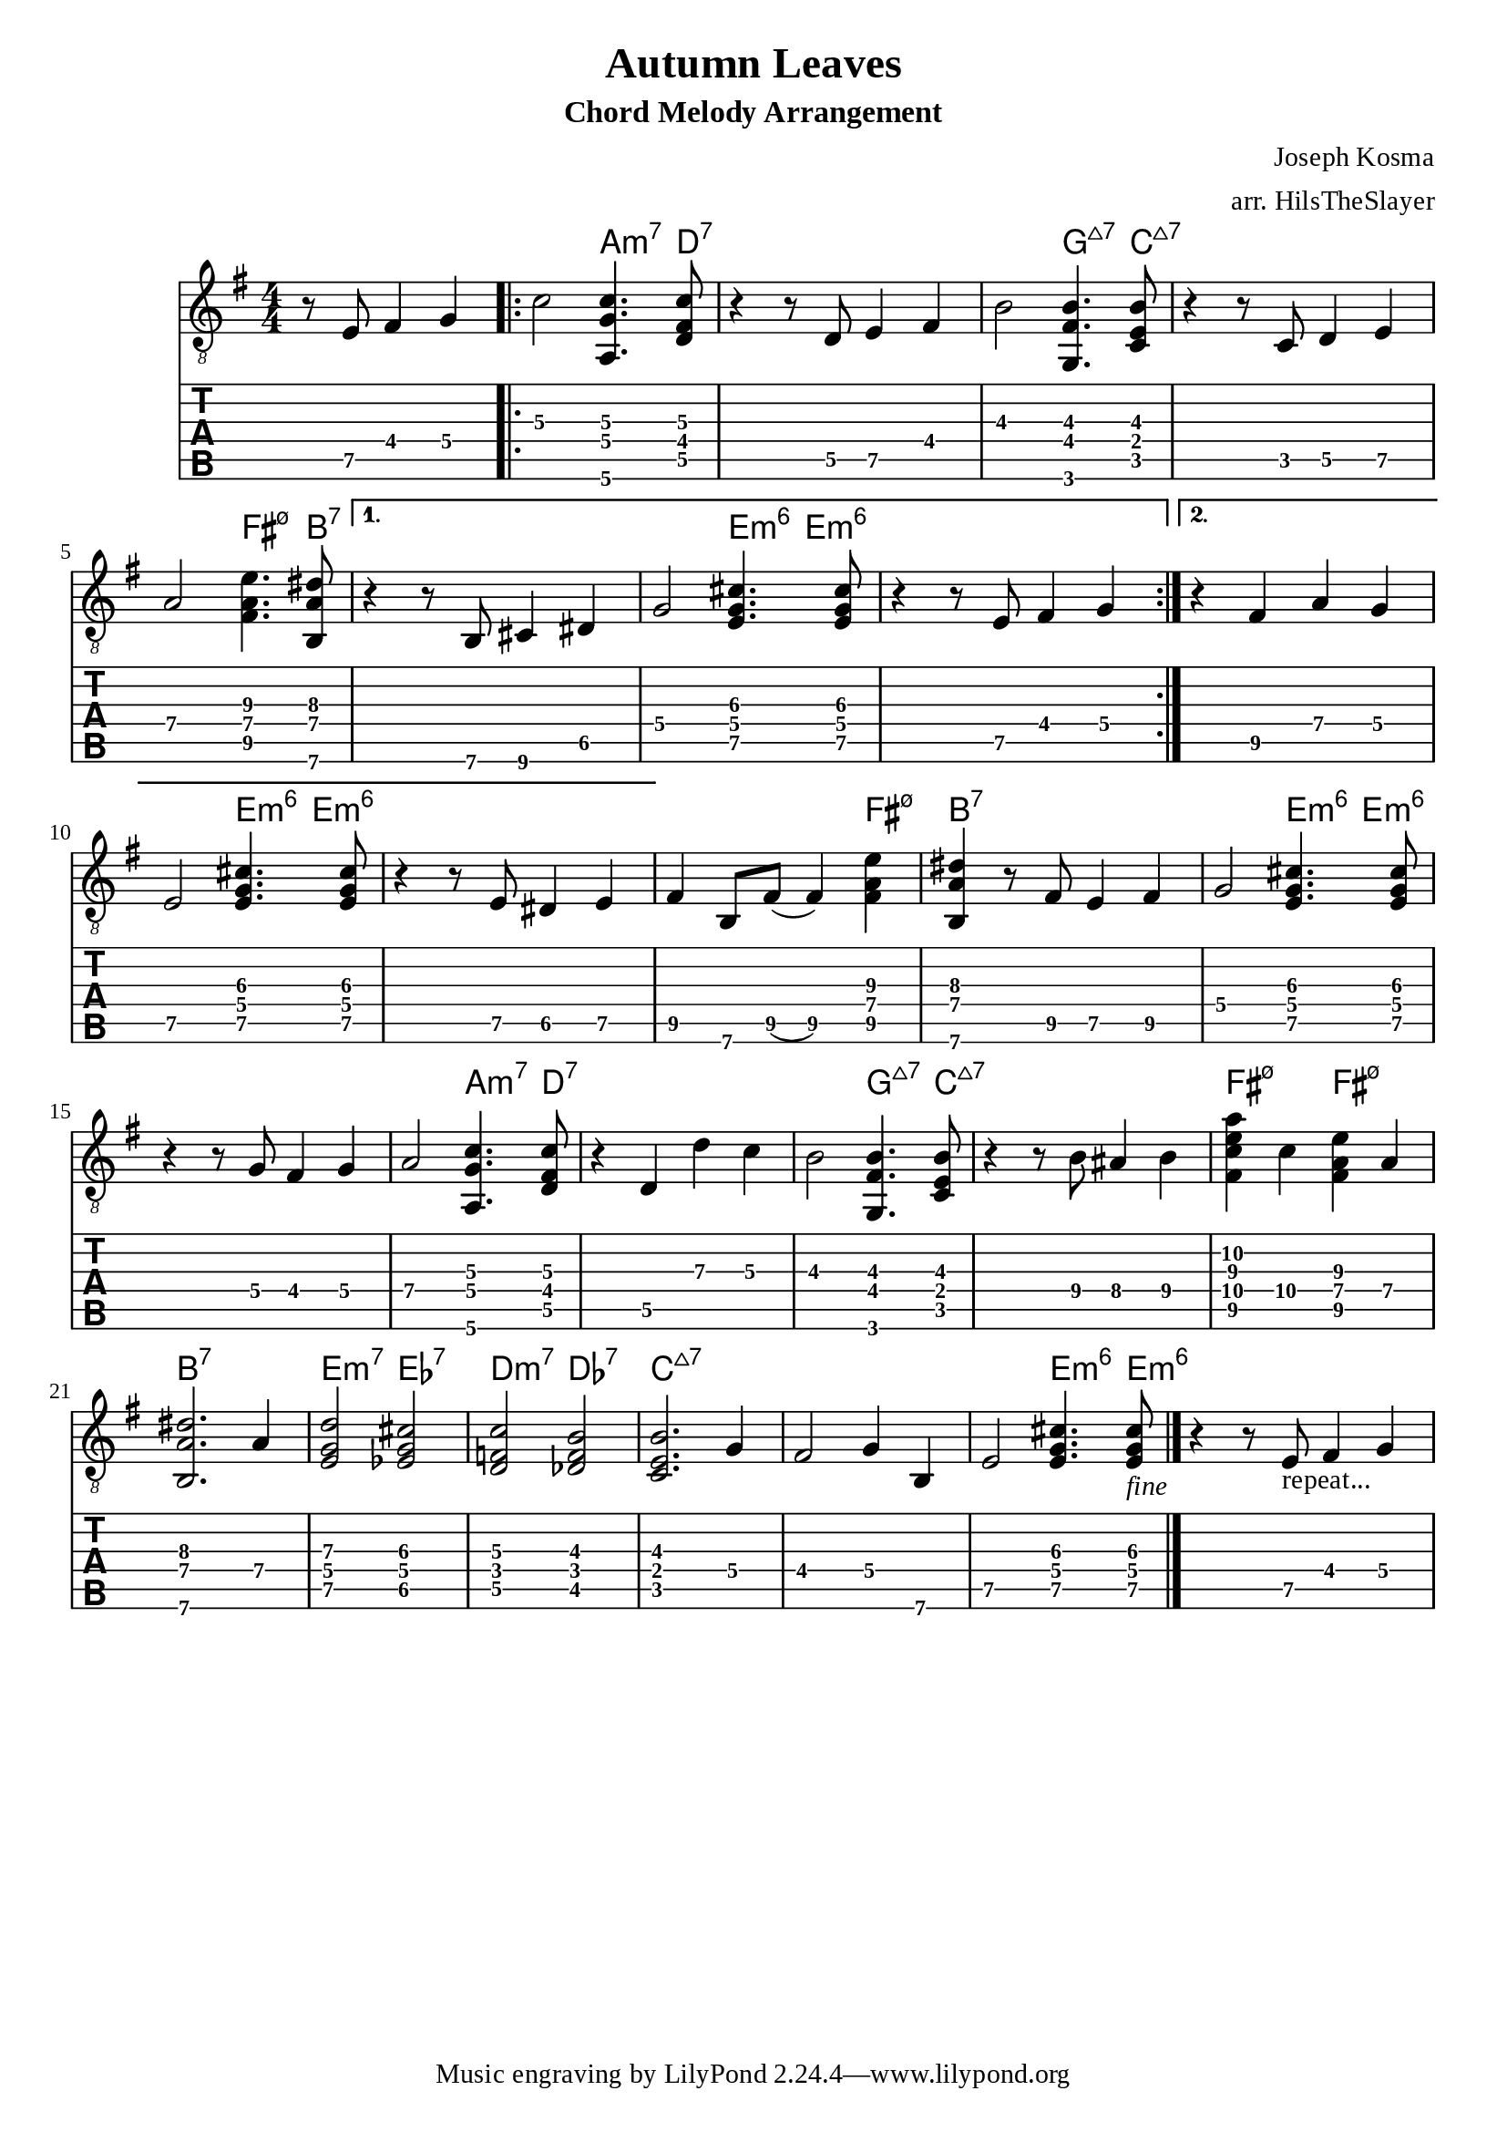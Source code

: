 \version "2.22.2"

%{
  NOTES:
  - chordmode: can't control which string notes are on?
  - automatic chord naming, from same score:
    - works if the inversion is correct?
      (otherwise weird results require
      hardwiring exceptions?)
    - no good for chord-melody: single notes get named too
%}

\language "english"

music = {
  \key e \minor
  \partial 2.

  \relative {
     \set TabStaff.restrainOpenStrings = ##t

     \set TabStaff.minimumFret = 4
     r8 e8 fs4 g |

     \repeat volta 2 {
       c2 <a,\6 g' c>4.  <d\5 fs\4 c'\3>8 |
       r4 r8 d8 e4 fs |
       \set TabStaff.minimumFret = 2
       b2\3 <g,\6 fs'\4 b\3>4. <c\5 e\4 b'\3>8 |
       r4 r8 c8 d4 e\5 |
       a2\4 <fs\5 a\4 e'\3>4. <b,\6 a'\4 ds\3>8 |
     }
     \alternative{
       {
         \set TabStaff.minimumFret = 5
         r4 r8 b8 cs4 ds |
         g2\4 <e g cs>4.  <e g cs>8 |
			   r4 r8 e8\5 fs4\4 g |
       }
       {
         r4 fs4 a g |
         e2\5 <e g cs>4. <e g cs>8 |
				 r4 r8 e8 ds4 e |
       }
     }
     fs b,8 fs'8( fs4) <fs\5 a\4 e'\3>4 |
     <b,\6 a'\4 ds\3>4
     \set TabStaff.minimumFret = 5
     r8 fs'8 e4 fs |
		 g2\4 <e g cs>4.  <e g cs>8 |
     r4 r8 g8 fs4\4 g |
     a2 <a,\6 g' c>4. <d\5 fs\4 c'\3>8 |
     r4 d4 d' c |
     b2\3 <g,\6 fs'\4 b\3>4. <c\5 e\4 b'\3>8 |
     r4 r8 b'\4 as4\4 b\4 |
     <fs\5 c'\4 e\3 a\2>4 c'\4 <fs,\5 a\4 e'\3>4 a |
     <b,\6 a'\4 ds\3>2. a'4 |
		 <e g d'>2  <ef g cs>2 |
     \set TabStaff.minimumFret = 3
		 <d\5 f\4 c'>2  <df\5 f b\3>2 |
     <c\5 e\4 b'\3>2. g'4 |
     fs2 g4 b, |
		 e2\5 <e g cs>4.  <e g cs>8_\markup{\italic "fine"} |
		 \bar "|."
     r4 r8 e8_\markup{"repeat..."} fs4 g |
   }
}

chnames = {
  \chordmode{
     s2. |
     \repeat volta 2 {
			 s2 a4.:m7 d8:7 |
			 s1 |
			 s2 g4.:maj7 c8:maj7 |
			 s1 |
			 s2 fs4.:m7.5- b8:7 |
		 }
		 \alternative{
			 {
				 s1 |
				 s2 e4:m6 e4:m6 |
				 s1 |
			 }
			 {
				 s1 |
				 s2 e4:m6 e4:m6 |
				 s1 |
			 }
		 }
     s2. fs4:m7.5- |
     b4:7 s2. |
		 s2 e4:m6 e4:m6 |
     s1 |
     s2 a4.:m7  d8:7 |
     s1 |
     s2 g4.:maj7  c8:maj7 |
     s1 |
     fs4:m7.5- s4 fs4:m7.5- s4 |
     b2.:7 s4 |
     e2:m7  ef2:7 |
     d2:m7  df2:7 |
     c2.:maj7 s4 |
     s1 |
     s2 e4.:m6 e8:m6
  }
}

\header {
  title = "Autumn Leaves"
  subtitle = "Chord Melody Arrangement"
  composer = "Joseph Kosma"
  arranger = "arr. HilsTheSlayer"
}


\score {
<<
\new ChordNames {
  \set majorSevenSymbol = \markup { \whiteTriangleMarkup 7 }
  \chnames 
}
\new Staff \with { \omit StringNumber } {
  \clef "treble_8"
  \numericTimeSignature
  \time 4/4
  \music
}
\new TabStaff {
  \clef "moderntab"
  \music
}
>>
  \layout {
    \context {
      \Score
      % wider horizontal spacing
			\override SpacingSpanner.base-shortest-duration = #(ly:make-moment 1/16)
    }
  }

}

\paper  {
  #(define fonts
    (make-pango-font-tree "Times New Roman"
                          "Nimbus Sans,Nimbus Sans L"
                          "Luxi Mono"
                          (/ staff-height pt 20)))
}
